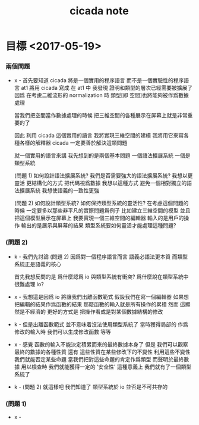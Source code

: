 #+title: cicada note

* 目標 <2017-05-19>

*** 兩個問題

    - x -
      首先要知道 cicada 將是一個實用的程序語言
      而不是一個實驗性的程序語言
      at1 將用 cicada 寫成
      在 at1 中
      我發現
      證明和類型的層次已經需要被擴展了
      因爲 在考慮二維流形的 normalization 時
      類型[即 空間]也將能夠被作爲數據處理

      當我們把空間當作數據處理的時候
      把三維空間的各種展示在屏幕上就是非常重要的了

      因此
      利用 cicada 這個實用的語言
      我將實現三維空間的建模
      我將用它來寫各種各樣的解釋器
      cicada 一定要善於解決這類問題

      就一個實用的語言來講
      我先想到的是兩個基本問題
      一個語法擴展系統
      一個是類型系統

      (問題 1)
      如何設計語法擴展系統?
      我們是否需要強大的語法擴展系統?
      我想以更靈活 更結構化的方式 把代碼視爲數據
      我想以這種方式 避免一個相對獨立的語法擴展系統
      我想使語義的一致性更強

      (問題 2)
      如何設計類型系統?
      如何保持類型系統的靈活性?
      在考慮這個問題的時候
      一定要多以那些非平凡的實際問題爲例子
      比如建立三維空間的模型
      並且把這個模型展示在屏幕上
      我要實現一個三維空間的編輯器
      輸入的是用戶的操作
      輸出的是展示與屏幕的結果
      類型系統要如何靈活才能處理這種問題?

*** (問題 2)

    - k -
      我們先討論 (問題 2)
      因爲對一個程序語言而言
      語義必語法更本質
      而類型系統正是語義的核心

      首先我想反問的是
      爲什麼認爲 io 與類型系統有衝突?
      爲什麼說在類型系統中 很難處理 io?

    - x -
      我想這是因爲 io 將讓我們出離函數範式
      假設我們在寫一個編輯器
      如果想把編輯的結果作爲函數的結果
      那麼函數的輸入就是所有操作的累積
      然而
      這顯然是不經濟的
      更好的方式是
      把操作看成是對某個數據結構的修改

    - k -
      但是出離函數範式
      並不意味着沒法使用類型系統了
      當時獲得局部的 作爲修改的輸入時
      我們可以生成修改函數
      等等

    - x -
      感覺 函數的輸入不能決定積累而來的最終數據本身了
      但是 我們可以觀察 最終的數據的各種性質
      還有 這些性質在某些修改下的不變性
      利用這些不變性
      我們就能否定某些命題
      當我們把對這些命題的肯定作爲類型
      而聲明於最終數據 用以檢查時
      我們就能獲得一定的 '安全性'
      這種意義上 我們就有了一個類型系統了

    - k -
      (問題 2)
      就這樣吧
      我們知道了 類型系統於 io 並否是不可共存的

*** (問題 1)

    - x -
